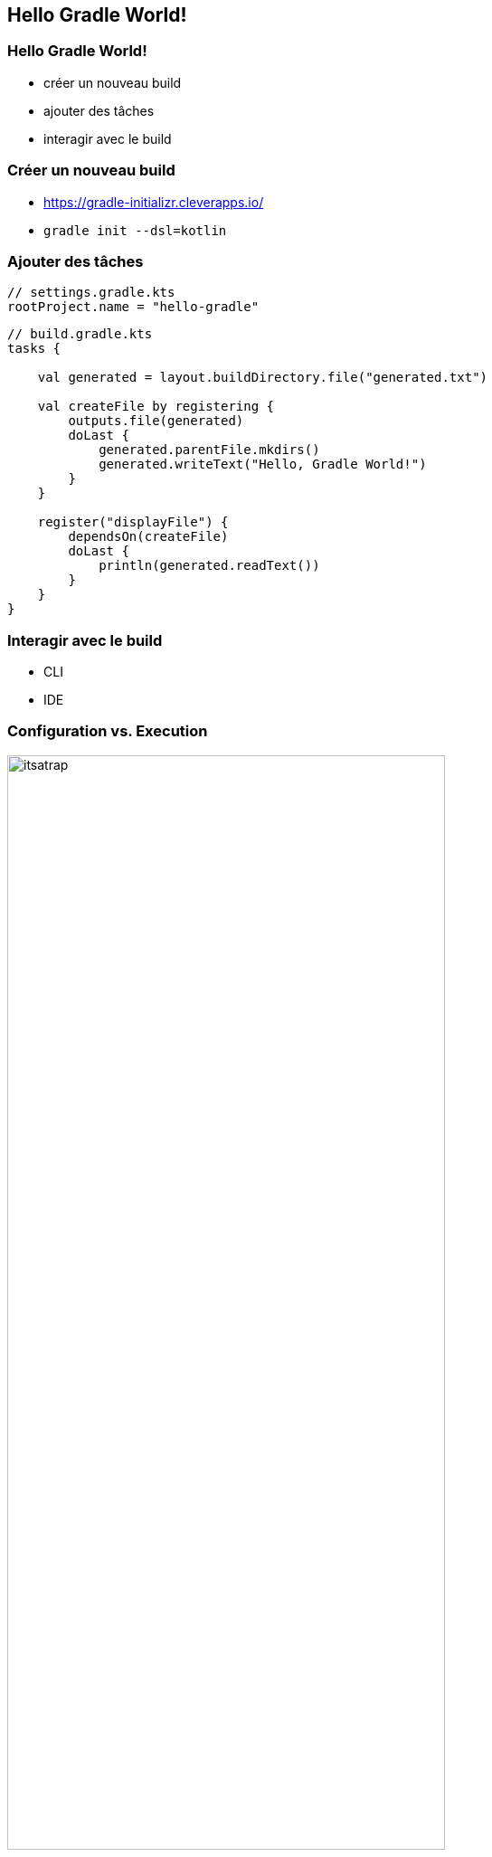 [background-color="#02303A"]
== Hello Gradle World!

=== Hello Gradle World!

// [%step]
* créer un nouveau build
* ajouter des tâches
* interagir avec le build

=== Créer un nouveau build

// [%step]
* https://gradle-initializr.cleverapps.io/
* `gradle init --dsl=kotlin`

=== Ajouter des tâches

```kotlin
// settings.gradle.kts
rootProject.name = "hello-gradle"
```
```kotlin
// build.gradle.kts
tasks {

    val generated = layout.buildDirectory.file("generated.txt")

    val createFile by registering {
        outputs.file(generated)
        doLast {
            generated.parentFile.mkdirs()
            generated.writeText("Hello, Gradle World!")
        }
    }

    register("displayFile") {
        dependsOn(createFile)
        doLast {
            println(generated.readText())
        }
    }
}
```

=== Interagir avec le build

* CLI
* IDE

=== Configuration vs. Execution

image::itsatrap.jpg[width=75%,height=75%]


=== Fondamentaux

* configuration vs. execution
* `gradle tasks`
* `gradle help --task <taskName>`
* `base` plugin

